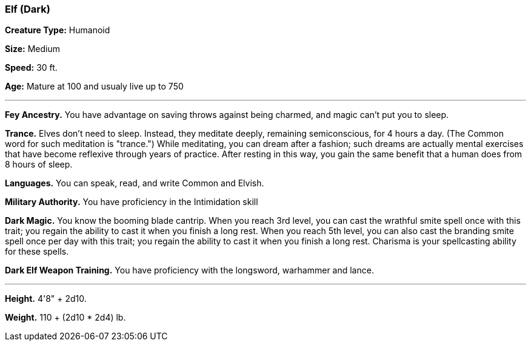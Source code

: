 === Elf (Dark)

*Creature Type:* Humanoid

*Size:* Medium

*Speed:* 30 ft.

*Age:* Mature at 100 and usualy live up to 750

'''

*Fey Ancestry.* You have advantage on saving throws against being charmed, and magic can't put you to sleep.

*Trance.* Elves don't need to sleep. Instead, they meditate deeply, remaining semiconscious, for 4 hours a day. (The Common word for such meditation is "trance.") While meditating, you can dream after a fashion; such dreams are actually mental exercises that have become reflexive through years of practice. After resting in this way, you gain the same benefit that a human does from 8 hours of sleep.

*Languages.* You can speak, read, and write Common and Elvish.

*Military Authority.* You have proficiency in the Intimidation skill

*Dark Magic.* You know the booming blade cantrip. When you reach 3rd level, you can cast the wrathful smite spell once with this trait; you regain the ability to cast it when you finish a long rest. When you reach 5th level, you can also cast the branding smite spell once per day with this trait; you regain the ability to cast it when you finish a long rest. Charisma is your spellcasting ability for these spells.

*Dark Elf Weapon Training.* You have proficiency with the longsword, warhammer and lance.

'''

*Height.* 4'8" + 2d10.

*Weight.* 110 + (2d10 * 2d4) lb.


